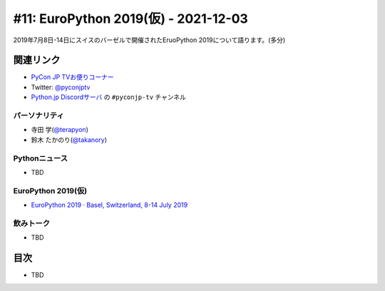 =======================================
 #11: EuroPython 2019(仮) - 2021-12-03
=======================================

2019年7月8日-14日にスイスのバーゼルで開催されたEruoPython 2019について語ります。(多分)

.. raw:: html

   (YouTubeの埋め込みリンク)

関連リンク
==========
* `PyCon JP TVお便りコーナー <https://docs.google.com/forms/d/e/1FAIpQLSfvL4cKteAaG_czTXjofR83owyjXekG9GNDGC6-jRZCb_2HRw/viewform>`_
* Twitter: `@pyconjptv <https://twitter.com/pyconjptv>`_
* `Python.jp Discordサーバ <https://www.python.jp/pages/pythonjp_discord.html>`_ の ``#pyconjp-tv`` チャンネル

パーソナリティ
--------------
* 寺田 学(`@terapyon <https://twitter.com>`_)
* 鈴木 たかのり(`@takanory <https://twitter.com/takanory>`_)

Pythonニュース
--------------
* TBD

EuroPython 2019(仮)
-------------------
* `EuroPython 2019 · Basel, Switzerland, 8-14 July 2019 <https://ep2019.europython.eu/>`_

飲みトーク
----------
* TBD

目次
====
* TBD
